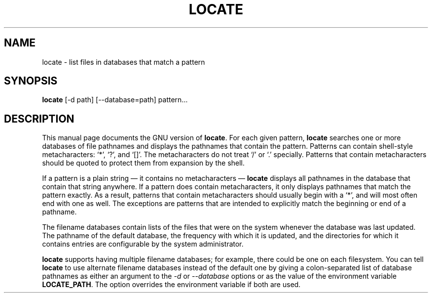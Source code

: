 .TH LOCATE 1L \" -*- nroff -*-
.SH NAME
locate \- list files in databases that match a pattern
.SH SYNOPSIS
.B locate
[\-d path] [\-\-database=path] pattern...
.SH DESCRIPTION
This manual page
documents the GNU version of
.BR locate .
For each given pattern,
.B locate
searches one or more
databases of file pathnames and displays the pathnames that
contain the pattern.  Patterns can contain shell-style metacharacters:
`*', `?', and `[]'.  The metacharacters do not treat `/' or `.'
specially.  Patterns that contain metacharacters should be quoted to
protect them from expansion by the shell.
.LP
If a pattern is a plain string \(em it contains no metacharacters \(em
.B locate
displays all pathnames in the database that contain that string
anywhere.  If a pattern does contain metacharacters, it only displays
pathnames that match the pattern exactly.  As a result, patterns that
contain metacharacters should usually begin with a `*', and will
most often end with one as well.  The exceptions are patterns that are
intended to explicitly match the beginning or end of a pathname.
.LP
The filename databases contain lists of the files that were on the
system whenever the database was last updated.  The pathname of the
default database, the frequency with which it is updated, and the
directories for which it contains entries are configurable by the
system administrator.
.LP
.B locate
supports having multiple filename databases; for example, there could
be one on each filesystem.  You can tell
.B locate
to use alternate filename databases instead of the default one
by giving a colon-separated list of database pathnames as either an
argument to the
.I \-d
or
.I \-\-database
options or as the value of the environment variable
.BR LOCATE_PATH .
The option overrides the environment variable if both are used.
